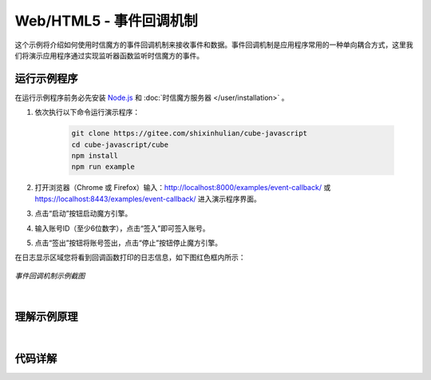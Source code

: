 ===============================
Web/HTML5 - 事件回调机制
===============================

这个示例将介绍如何使用时信魔方的事件回调机制来接收事件和数据。事件回调机制是应用程序常用的一种单向耦合方式，这里我们将演示应用程序通过实现监听器函数监听时信魔方的事件。

运行示例程序
===============================

在运行示例程序前务必先安装 `Node.js <https://nodejs.org/zh-cn/>`__ 和 :doc:`时信魔方服务器 </user/installation>` 。

1. 依次执行以下命令运行演示程序：

    .. code-block:: shell

        git clone https://gitee.com/shixinhulian/cube-javascript
        cd cube-javascript/cube
        npm install
        npm run example

2. 打开浏览器（Chrome 或 Firefox）输入：`http://localhost:8000/examples/event-callback/ <http://localhost:8000/examples/event-callback/>`__ 或 `https://localhost:8443/examples/event-callback/ <https://localhost:8443/examples/event-callback/>`__ 进入演示程序界面。

3. 点击“启动”按钮启动魔方引擎。

4. 输入账号ID（至少6位数字），点击“签入”即可签入账号。

5. 点击“签出”按钮将账号签出，点击“停止”按钮停止魔方引擎。

在日志显示区域您将看到回调函数打印的日志信息，如下图红色框内所示：

.. figure:: /images/tutorials/web_event_callback.png
    :align: center
    :alt: 事件回调机制示例截图

    *事件回调机制示例截图*

|


理解示例原理
===============================




|


代码详解
===============================

